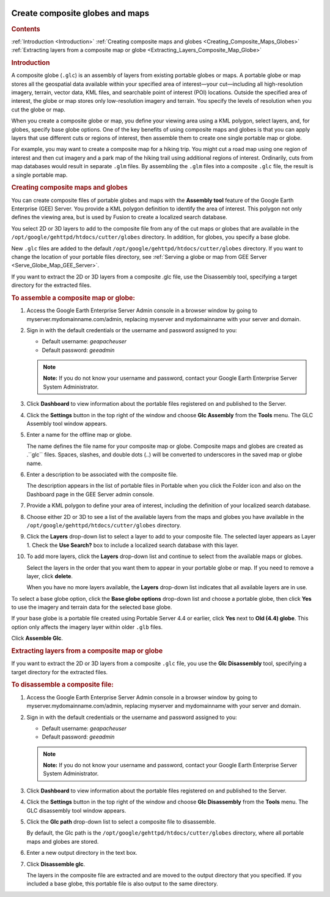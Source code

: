 |Google logo|

================================
Create composite globes and maps
================================

.. container::

   .. container:: content

      .. rubric:: Contents

      :ref:`Introduction <Introduction>`
      :ref:`Creating composite maps and globes <Creating_Composite_Maps_Globes>`
      :ref:`Extracting layers from a composite map or globe <Extracting_Layers_Composite_Map_Globe>`

      .. _Introduction:
      .. rubric:: Introduction

      A composite globe (``.glc``) is an assembly of layers from
      existing portable globes or maps. A portable globe or map stores
      all the geospatial data available within your specified area of
      interest—your cut—including all high-resolution imagery, terrain,
      vector data, KML files, and searchable point of interest (POI)
      locations. Outside the specified area of interest, the globe or
      map stores only low-resolution imagery and terrain. You specify
      the levels of resolution when you cut the globe or map.

      When you create a composite globe or map, you define your viewing
      area using a KML polygon, select layers, and, for
      globes, specify base globe options. One of the key benefits of
      using composite maps and globes is that you can apply layers that
      use different cuts or regions of interest, then assemble them to
      create one single portable map or globe.

      For example, you may want to create a composite map for a hiking
      trip. You might cut a road map using one region of interest and
      then cut imagery and a park map of the hiking trail using
      additional regions of interest. Ordinarily, cuts from map
      databases would result in separate ``.glm`` files. By assembling
      the ``.glm`` files into a composite ``.glc`` file, the result is a
      single portable map.

      |GEE composite map example|

      .. _Creating_Composite_Maps_Globes:
      .. rubric:: Creating composite maps and globes

      You can create composite files of portable globes and maps with
      the **Assembly tool** feature of the Google Earth Enterprise (GEE)
      Server. You provide a KML polygon definition to identify the area
      of interest. This polygon not only defines the viewing area, but
      is used by Fusion to create a localized search database.

      You select 2D or 3D layers to add to the composite file from any
      of the cut maps or globes that are available in the
      ``/opt/google/gehttpd/htdocs/cutter/globes`` directory. In
      addition, for globes, you specify a base globe.

      New ``.glc`` files are added to the default
      ``/opt/google/gehttpd/htdocs/cutter/globes`` directory. If you
      want to change the location of your portable files directory, see
      :ref:`Serving a globe or map from GEE
      Server <Serve_Globe_Map_GEE_Server>`.

      If you want to extract the 2D or 3D layers from a composite .glc
      file, use the Disassembly tool, specifying a target directory
      for the extracted files.

      .. rubric:: To assemble a composite map or globe:

      #. Access the Google Earth Enterprise Server Admin console in a
         browser window by going to myserver.mydomainname.com/admin,
         replacing myserver and mydomainname with your server and
         domain.
      #. Sign in with the default credentials or the username and
         password assigned to you:

         -  Default username: *geapacheuser*
         -  Default password: *geeadmin*

         .. note::

            **Note:** If you do not know your username and password,
            contact your Google Earth Enterprise Server System
            Administrator. 
            
      #. Click **Dashboard** to view information about the
         portable files registered on and published to the Server.
      #. Click the **Settings** button in the top right of the window
         and choose **Glc Assembly** from the **Tools** menu. The GLC
         Assembly tool window appears.
      #. Enter a name for the offline map or globe.

         The name defines the file name for your composite map or globe.
         Composite maps and globes are created as .``glc`` files. Spaces,
         slashes, and double dots (..) will be converted to underscores
         in the saved map or globe name.

      #. Enter a description to be associated with the composite file.

         The description appears in the list of portable files in
         Portable when you click the Folder icon and also on the
         Dashboard page in the GEE Server admin console.

      #. Provide a KML polygon to define your area of interest,
         including the definition of your localized search database.
      #. Choose either 2D or 3D to see a list of the available layers
         from the maps and globes you have available in the
         ``/opt/google/gehttpd/htdocs/cutter/globes`` directory.
      #. Click the **Layers** drop-down list to select a layer to add to
         your composite file. The selected layer appears as Layer 1.
         Check the **Use Search?** box to include a localized search
         database with this layer.
      #. To add more layers, click the **Layers** drop-down list and
         continue to select from the available maps or globes.

         Select the layers in the order that you want them to appear in
         your portable globe or map. If you need to remove a layer,
         click **delete**.

         |GEE Assembly tool|

         When you have no more layers available, the **Layers**
         drop-down list indicates that all available layers are in use.

      To select a base globe option, click the **Base globe options**
      drop-down list and choose a portable globe, then click **Yes** to use
      the imagery and terrain data for the selected base globe.

      |GEE Assembly tool base globe options|

      If your base globe is a portable file created using Portable
      Server 4.4 or earlier, click **Yes** next to **Old (4.4) globe**.
      This option only affects the imagery layer within older ``.glb``
      files.

      Click **Assemble Glc**.

      .. :Extracting_Layers_Composite_Map_Globe:
      .. rubric:: Extracting layers from a composite map or globe

      If you want to extract the 2D or 3D layers from a composite
      ``.glc`` file, you use the **Glc Disassembly** tool, specifying a
      target directory for the extracted files.

      .. rubric:: To disassemble a composite file:

      #. Access the Google Earth Enterprise Server Admin console in a
         browser window by going to myserver.mydomainname.com/admin,
         replacing myserver and mydomainname with your server and
         domain.
      #. Sign in with the default credentials or the username and
         password assigned to you:

         -  Default username: *geapacheuser*
         -  Default password: *geeadmin*

         .. note::

            **Note:** If you do not know your username and password,
            contact your Google Earth Enterprise Server System
            Administrator. 
            
      #. Click **Dashboard** to view information about the
         portable files registered on and published to the Server.
      #. Click the **Settings** button in the top right of the window
         and choose **Glc Disassembly** from the **Tools** menu. The GLC
         disassembly tool window appears.
      #. Click the **Glc path** drop-down list to select a composite
         file to disassemble.

         By default, the Glc path is the
         ``/opt/google/gehttpd/htdocs/cutter/globes`` directory, where all
         portable maps and globes are stored.

      #. Enter a new output directory in the text box.
      #. Click **Disassemble glc**.

         The layers in the composite file are extracted and are moved to
         the output directory that you specified. If you included a base
         globe, this portable file is also output to the same directory.

         |GEE Disassembly tool|

.. |Google logo| image:: ../../art/common/googlelogo_color_260x88dp.png
   :width: 130px
   :height: 44px
.. |GEE composite map example| image:: ../../art/server/composite_globes/composite_hiking_map.png
.. |GEE Assembly tool| image:: ../../art/server/composite_globes/AssemblyTool-full.png
.. |GEE Assembly tool base globe options| image:: ../../art/server/composite_globes/Base_globe_options.png
.. |GEE Disassembly tool| image:: ../../art/server/composite_globes/disassemblyTool-full.png
